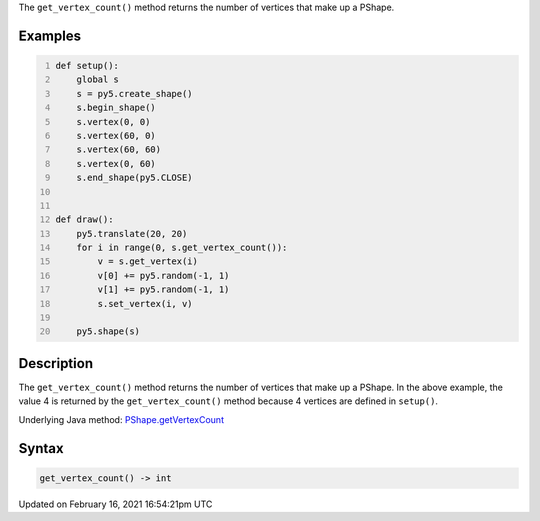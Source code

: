 .. title: get_vertex_count()
.. slug: py5shape_get_vertex_count
.. date: 2021-02-16 16:54:21 UTC+00:00
.. tags:
.. category:
.. link:
.. description: py5 get_vertex_count() documentation
.. type: text

The ``get_vertex_count()`` method returns the number of vertices that make up a PShape.

Examples
========

.. raw:: html

    <div class="example-table">

.. raw:: html

    <div class="example-row"><div class="example-cell-image">

.. raw:: html

    </div><div class="example-cell-code">

.. code:: python
    :number-lines:

    def setup():
        global s
        s = py5.create_shape()
        s.begin_shape()
        s.vertex(0, 0)
        s.vertex(60, 0)
        s.vertex(60, 60)
        s.vertex(0, 60)
        s.end_shape(py5.CLOSE)


    def draw():
        py5.translate(20, 20)
        for i in range(0, s.get_vertex_count()):
            v = s.get_vertex(i)
            v[0] += py5.random(-1, 1)
            v[1] += py5.random(-1, 1)
            s.set_vertex(i, v)

        py5.shape(s)

.. raw:: html

    </div></div>

.. raw:: html

    </div>

Description
===========

The ``get_vertex_count()`` method returns the number of vertices that make up a PShape. In the above example, the value 4 is returned by the ``get_vertex_count()`` method because 4 vertices are defined in ``setup()``.

Underlying Java method: `PShape.getVertexCount <https://processing.org/reference/PShape_getVertexCount_.html>`_

Syntax
======

.. code:: python

    get_vertex_count() -> int

Updated on February 16, 2021 16:54:21pm UTC

